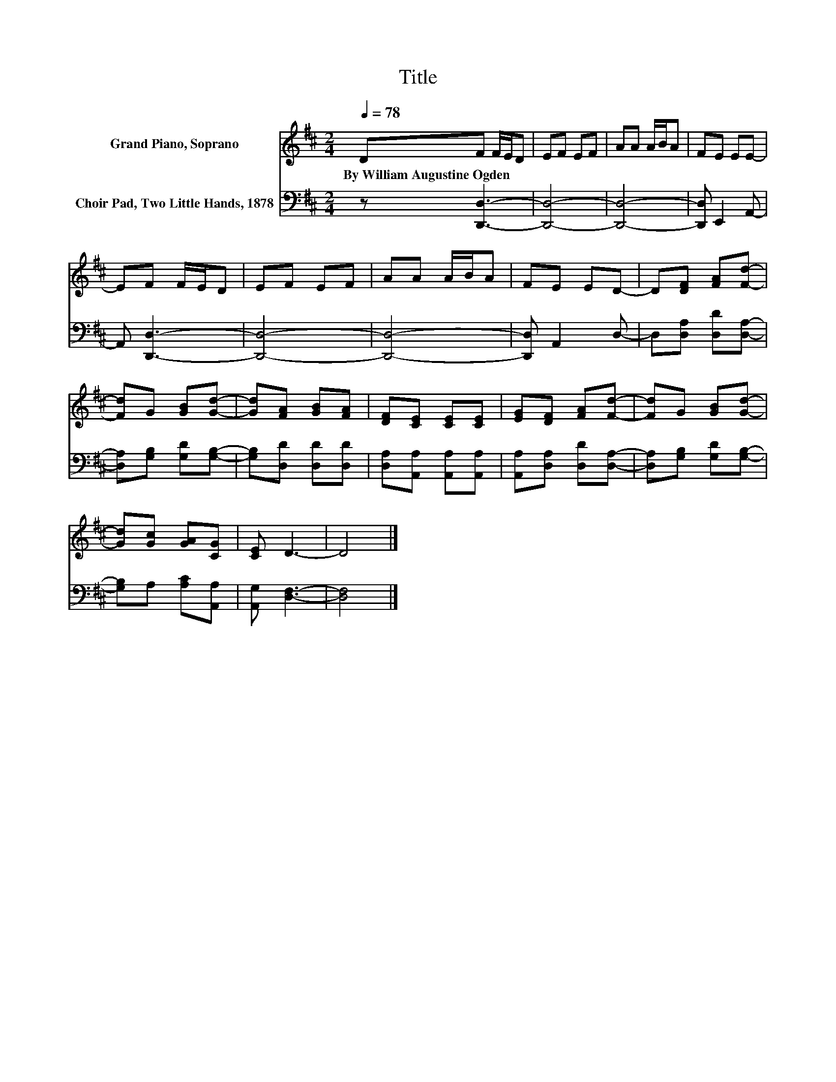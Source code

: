 X:1
T:Title
%%score 1 2
L:1/8
Q:1/4=78
M:2/4
K:D
V:1 treble nm="Grand Piano, Soprano"
V:2 bass nm="Choir Pad, Two Little Hands, 1878"
V:1
 DF F/E/D | EF EF | AA A/B/A | FE EE- | EF F/E/D | EF EF | AA A/B/A | FE ED- | D[DF] [FA][Fd]- | %9
w: By~William~Augustine~Ogden * * * *|||||||||
 [Fd]G [GB][Gd]- | [Gd][FA] [GB][FA] | [DF][CE] [CE][CE] | [EG][DF] [FA][Fd]- | [Fd]G [GB][Gd]- | %14
w: |||||
 [Gd][Gc] [GA][CG] | [CE] D3- | D4 |] %17
w: |||
V:2
 z [D,,D,]3- | [D,,D,]4- | [D,,D,]4- | [D,,D,] E,,2 A,,- | A,, [D,,D,]3- | [D,,D,]4- | [D,,D,]4- | %7
 [D,,D,] A,,2 D,- | D,[D,A,] [D,D][D,A,]- | [D,A,][G,B,] [G,D][G,B,]- | [G,B,][D,D] [D,D][D,D] | %11
 [D,A,][A,,A,] [A,,A,][A,,A,] | [A,,A,][D,A,] [D,D][D,A,]- | [D,A,][G,B,] [G,D][G,B,]- | %14
 [G,B,]A, [A,C][A,,A,] | [A,,G,] [D,F,]3- | [D,F,]4 |] %17

